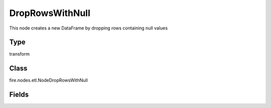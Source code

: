 
DropRowsWithNull
========== 

This node creates a new DataFrame by dropping rows containing null values

Type
---------- 

transform

Class
---------- 

fire.nodes.etl.NodeDropRowsWithNull

Fields
---------- 

